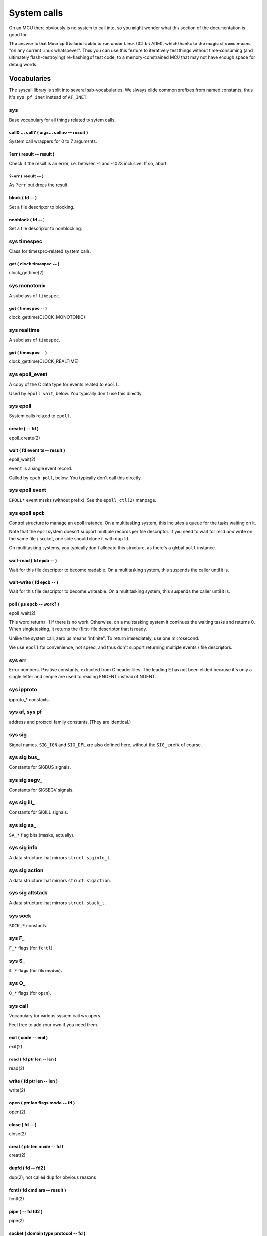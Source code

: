 ============
System calls
============

On an MCU there obviously is no system to call into, so you might wonder
what this section of the documentation is good for.

The answer is that Mecrisp Stellaris is able to run under Linux (32-bit
ARM), which thanks to the magic of ``qemu`` means "on any current Linux
whatsoever". Thus you can use this feature to iteratively test things
without time-consuming (and ultimately flash-destroying) re-flashing of
test code, to a memory-constrained MCU that may not have enough space for
debug words.

++++++++++++
Vocabularies
++++++++++++

The syscall library is split into several sub-vocabularies. We always elide
common prefixes from named constants, thus it's ``sys pf inet`` instead of
``AF_INET``.

sys
===

Base vocabulary for all things related to sytem calls.

call0 … call7 ( args… callno -- result )
++++++++++++++++++++++++++++++++++++++++

System call wrappers for 0 to 7 arguments.

?err ( result -- result )
+++++++++++++++++++++++++

Check if the result is an error, i.e. between -1 and -1023 inclusive.
If so, abort.

?-err ( result -- )
+++++++++++++++++++

As ``?err`` but drops the result.


block ( fd -- )
+++++++++++++++

Set a file descriptor to blocking.

nonblock ( fd -- )
++++++++++++++++++

Set a file descriptor to nonblocking.

sys timespec
============

Class for timespec-related system calls.

get ( clock timespec -- )
+++++++++++++++++++++++++

clock_gettime(2)

sys monotonic
=============

A subclass of ``timespec``.

get ( timespec -- )
+++++++++++++++++++

clock_gettime(CLOCK_MONOTONIC)

sys realtime
============

A subclass of ``timespec``.

get ( timespec -- )
+++++++++++++++++++

clock_gettime(CLOCK_REALTIME)

sys epoll_event
===============

A copy of the C data type for events related to ``epoll``.

Used by ``epoll wait``, below. You typically don't use this directly.

sys epoll
=========

System calls related to ``epoll``.

create ( -- fd )
++++++++++++++++

epoll_create(2)

wait ( fd event ts -- result )
++++++++++++++++++++++++++++++

epoll_wait(2)

``event`` is a single event record.

Called by ``epcb poll``, below. You typically don't call this directly.

sys epoll event
===============

``EPOLL*`` event masks (without prefix). See the ``epoll_ctl(2)`` manpage.

sys epoll epcb
==============

Control structure to manage an epoll instance. On a multitasking system,
this includes a queue for the tasks waiting on it.

Note that the epoll system doesn't support multiple records per file
descriptor. If you need to wait for read *and* write on the same file /
socket, one side should clone it with ``dupfd``.

On multitasking systems, you typically don't allocate this
structure, as there's a global ``poll`` instance.

wait-read ( fd epcb -- )
++++++++++++++++++++++++

Wait for this file descriptor to become readable. On a multitasking system,
this suspends the caller until it is.

wait-write ( fd epcb -- )
+++++++++++++++++++++++++

Wait for this file descriptor to become writeable. On a multitasking system,
this suspends the caller until it is.

poll ( µs epcb -- work? )
+++++++++++++++++++++++++

epoll_wait(2)

This word returns -1 if there is no work. Otherwise, on a multitasking
system it continues the waiting tasks and returns 0. When singletasking,
it returns the (first) file descriptor that is ready.

Unlike the system call, zero µs means "infinite". To return immediately, use
one microsecond.

We use ``epoll`` for convenience, not speed, and thus don't support
returning multiple events / file descriptors.

sys err
=======

Error numbers. Positive constants, extracted from C header files. The
leading E has not been elided because it's only a single letter and people
are used to reading ENOENT instead of NOENT.

sys ipproto
===========

ipproto_* constants.

sys af, sys pf
==============

address and protocol family constants. (They are identical.)

sys sig
=======

Signal names. ``SIG_IGN`` and ``SIG_DFL`` are also defined here, without
the ``SIG_`` prefix of course.

sys sig bus_
============

Constants for SIGBUS signals.

sys sig segv_
=============

Constants for SIGSEGV signals.

sys sig ill_
============

Constants for SIGILL signals.

sys sig sa_
===========

``SA_*`` flag bits (masks, actually).

sys sig info
============

A data structure that mirrors ``struct siginfo_t``.

sys sig action
==============

A data structure that mirrors ``struct sigaction``.

sys sig altstack
================

A data structure that mirrors ``struct stack_t``.

sys sock
========

``SOCK_*`` constants.

sys F_
======

``F_*`` flags (for ``fcntl``).

sys S_
======

``S_*`` flags (for file modes).

sys O_
======

``O_*`` flags (for ``open``).


sys call 
========

Vocabulary for various system call wrappers.

Feel free to add your own if you need them.

exit ( code -- end )
++++++++++++++++++++

exit(2)

read ( fd ptr len -- len )
++++++++++++++++++++++++++

read(2)

write ( fd ptr len -- len )
+++++++++++++++++++++++++++

write(2)

open ( ptr len flags mode -- fd )
+++++++++++++++++++++++++++++++++

open(2)

close ( fd -- )
+++++++++++++++

close(2)

creat ( ptr len mode -- fd )
++++++++++++++++++++++++++++

creat(2)

dupfd ( fd -- fd2 )
+++++++++++++++++++

dup(2); not called ``dup`` for obvious reasons

fcntl ( fd cmd arg -- result )
++++++++++++++++++++++++++++++

fcntl(2)

pipe ( -- fd fd2 )
++++++++++++++++++

pipe(2)

socket ( domain type protocol -- fd )
+++++++++++++++++++++++++++++++++++++

socket(2)

bind ( fd addr len -- )
+++++++++++++++++++++++

bind(2)

connect ( fd addr len -- )
++++++++++++++++++++++++++

connect(2)

getpid ( -- pid )
+++++++++++++++++

getpid(2)

kill ( pid signal -- )
++++++++++++++++++++++

kill(2)

signal ( xt signum )
++++++++++++++++++++

signal(2); actually this calls sigaction(2) with the ``SA_SIGINFO`` flag set.

The XT **must** be a word that solely consists of ``sigenter realcode sigexit``.
``realcode`` is called with three arguments, as in C's ``sa_sigaction`` type.

Also, ``sigpsp`` must point to the bottom of an area for a temporary
parameter stack, as in::

    64 buffer: \sigstack
    \sigstack 60 + sigpsp !

See ``debug/crash2.fs`` for an example how to set this up.

This word only exists when Mecrisp is compiled with signal support.


forth poll
==========

On multitasking systems, this is the main ``epoll`` instance, used by the
task dispatcher to discover which tasks are ready.

You probably should use that instead of creating your own.



